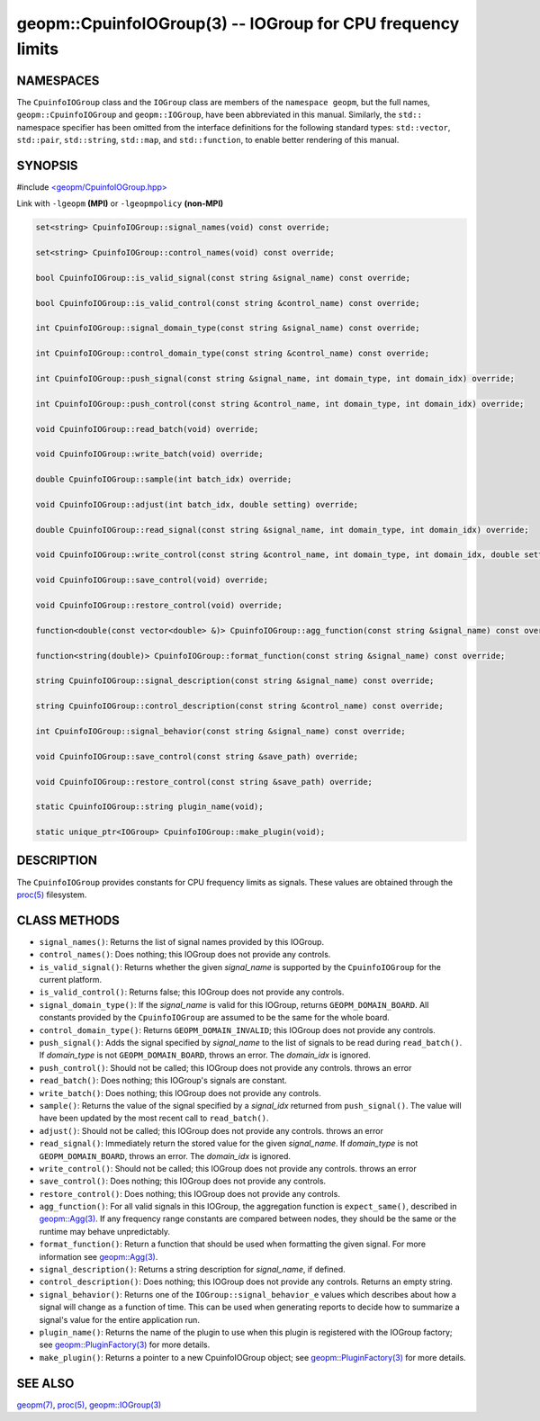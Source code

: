 .. role:: raw-html-m2r(raw)
   :format: html


geopm::CpuinfoIOGroup(3) -- IOGroup for CPU frequency limits
============================================================






NAMESPACES
----------

The ``CpuinfoIOGroup`` class and the ``IOGroup`` class are members of
the ``namespace geopm``, but the full names, ``geopm::CpuinfoIOGroup`` and
``geopm::IOGroup``, have been abbreviated in this manual.
Similarly, the ``std::`` namespace specifier has been omitted from the
interface definitions for the following standard types: ``std::vector``\ ,
``std::pair``\ , ``std::string``\ , ``std::map``\ , and ``std::function``\ , to enable
better rendering of this manual.

SYNOPSIS
--------

#include `<geopm/CpuinfoIOGroup.hpp> <https://github.com/geopm/geopm/blob/dev/src/CpuinfoIOGroup.hpp>`_\ 

Link with ``-lgeopm`` **(MPI)** or ``-lgeopmpolicy`` **(non-MPI)**


.. code-block:: c++

       set<string> CpuinfoIOGroup::signal_names(void) const override;

       set<string> CpuinfoIOGroup::control_names(void) const override;

       bool CpuinfoIOGroup::is_valid_signal(const string &signal_name) const override;

       bool CpuinfoIOGroup::is_valid_control(const string &control_name) const override;

       int CpuinfoIOGroup::signal_domain_type(const string &signal_name) const override;

       int CpuinfoIOGroup::control_domain_type(const string &control_name) const override;

       int CpuinfoIOGroup::push_signal(const string &signal_name, int domain_type, int domain_idx) override;

       int CpuinfoIOGroup::push_control(const string &control_name, int domain_type, int domain_idx) override;

       void CpuinfoIOGroup::read_batch(void) override;

       void CpuinfoIOGroup::write_batch(void) override;

       double CpuinfoIOGroup::sample(int batch_idx) override;

       void CpuinfoIOGroup::adjust(int batch_idx, double setting) override;

       double CpuinfoIOGroup::read_signal(const string &signal_name, int domain_type, int domain_idx) override;

       void CpuinfoIOGroup::write_control(const string &control_name, int domain_type, int domain_idx, double setting) override;

       void CpuinfoIOGroup::save_control(void) override;

       void CpuinfoIOGroup::restore_control(void) override;

       function<double(const vector<double> &)> CpuinfoIOGroup::agg_function(const string &signal_name) const override;

       function<string(double)> CpuinfoIOGroup::format_function(const string &signal_name) const override;

       string CpuinfoIOGroup::signal_description(const string &signal_name) const override;

       string CpuinfoIOGroup::control_description(const string &control_name) const override;

       int CpuinfoIOGroup::signal_behavior(const string &signal_name) const override;

       void CpuinfoIOGroup::save_control(const string &save_path) override;

       void CpuinfoIOGroup::restore_control(const string &save_path) override;

       static CpuinfoIOGroup::string plugin_name(void);

       static unique_ptr<IOGroup> CpuinfoIOGroup::make_plugin(void);

DESCRIPTION
-----------

The ``CpuinfoIOGroup`` provides constants for CPU frequency limits as
signals.  These values are obtained through the `proc(5) <http://man7.org/linux/man-pages/man5/proc.5.html>`_ filesystem.

CLASS METHODS
-------------


* 
  ``signal_names()``:
  Returns the list of signal names provided by this IOGroup.

* 
  ``control_names()``:
  Does nothing; this IOGroup does not provide any controls.

* 
  ``is_valid_signal()``:
  Returns whether the given *signal_name* is supported by the
  ``CpuinfoIOGroup`` for the current platform.

* 
  ``is_valid_control()``:
  Returns false; this IOGroup does not provide any controls.

* 
  ``signal_domain_type()``:
  If the *signal_name* is valid for this IOGroup, returns ``GEOPM_DOMAIN_BOARD``.
  All constants provided by the ``CpuinfoIOGroup`` are assumed to be the same for the whole board.

* 
  ``control_domain_type()``:
  Returns ``GEOPM_DOMAIN_INVALID``; this IOGroup does not provide any controls.

* 
  ``push_signal()``:
  Adds the signal specified by *signal_name* to the list of signals
  to be read during ``read_batch()``.  If *domain_type* is not
  ``GEOPM_DOMAIN_BOARD``, throws an error.  The *domain_idx* is ignored.

* 
  ``push_control()``:
  Should not be called; this IOGroup does not provide any controls.
  throws an error

* 
  ``read_batch()``:
  Does nothing; this IOGroup's signals are constant.

* 
  ``write_batch()``:
  Does nothing; this IOGroup does not provide any controls.

* 
  ``sample()``:
  Returns the value of the signal specified by a *signal_idx*
  returned from ``push_signal()``.  The value will have been updated by
  the most recent call to ``read_batch()``.

* 
  ``adjust()``:
  Should not be called; this IOGroup does not provide any controls.
  throws an error

* 
  ``read_signal()``:
  Immediately return the stored value for the given *signal_name*.
  If *domain_type* is not ``GEOPM_DOMAIN_BOARD``, throws an error.  The *domain_idx*
  is ignored.

* 
  ``write_control()``:
  Should not be called; this IOGroup does not provide any controls.
  throws an error

* 
  ``save_control()``:
  Does nothing; this IOGroup does not provide any controls.

* 
  ``restore_control()``:
  Does nothing; this IOGroup does not provide any controls.

* 
  ``agg_function()``:
  For all valid signals in this IOGroup, the aggregation function is
  ``expect_same()``, described in `geopm::Agg(3) <GEOPM_CXX_MAN_Agg.3.html>`_.  If any frequency
  range constants are compared between nodes, they should be the
  same or the runtime may behave unpredictably.

* 
  ``format_function()``:
  Return a function that should be used when formatting the given
  signal.  For more information see `geopm::Agg(3) <GEOPM_CXX_MAN_Agg.3.html>`_.

* 
  ``signal_description()``:
  Returns a string description for *signal_name*, if defined.

* 
  ``control_description()``:
  Does nothing; this IOGroup does not provide any controls.
  Returns an empty string.

* 
  ``signal_behavior()``:
  Returns one of the ``IOGroup::signal_behavior_e`` values which
  describes about how a signal will change as a function of time.
  This can be used when generating reports to decide how to
  summarize a signal's value for the entire application run.

* 
  ``plugin_name()``:
  Returns the name of the plugin to use when this plugin is
  registered with the IOGroup factory; see
  `geopm::PluginFactory(3) <GEOPM_CXX_MAN_PluginFactory.3.html>`_ for more details.

* 
  ``make_plugin()``:
  Returns a pointer to a new CpuinfoIOGroup object; see
  `geopm::PluginFactory(3) <GEOPM_CXX_MAN_PluginFactory.3.html>`_ for more details.

SEE ALSO
--------

`geopm(7) <geopm.7.html>`_\ ,
`proc(5) <http://man7.org/linux/man-pages/man5/proc.5.html>`_\ ,
`geopm::IOGroup(3) <GEOPM_CXX_MAN_IOGroup.3.html>`_
